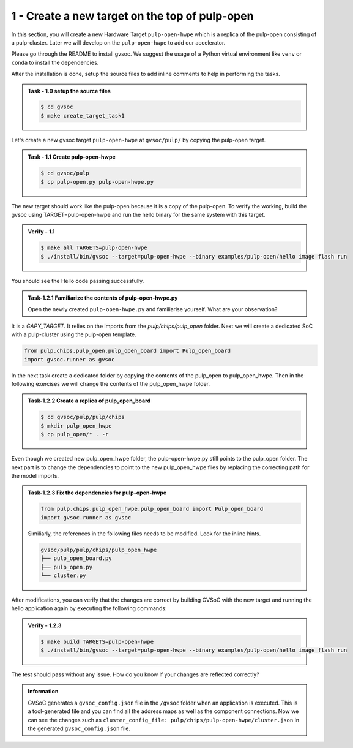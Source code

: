 1 - Create a new target on the top of pulp-open
................................................
In this section, you will create a new Hardware Target ``pulp-open-hwpe`` which is a replica of the pulp-open consisting of a pulp-cluster. Later we will develop on the ``pulp-open-hwpe`` to add our accelerator. 

Please go through the README to install gvsoc. We suggest the usage of a Python virtual environment like ``venv`` or ``conda`` to install the dependencies.

After the installation is done, setup the source files to add inline comments to help in performing the tasks.

.. admonition:: Task - 1.0 setup the source files  
   :class: task

   .. code-block:: bash

      $ cd gvsoc
      $ make create_target_task1

Let's create a new gvsoc target ``pulp-open-hwpe`` at ``gvsoc/pulp/`` by copying the pulp-open target.

.. admonition:: Task - 1.1 Create pulp-open-hwpe 
   :class: task

   .. code-block:: bash

      $ cd gvsoc/pulp
      $ cp pulp-open.py pulp-open-hwpe.py


The new target should work like the pulp-open because it is a copy of the pulp-open. To verify the working, build the gvsoc using TARGET=pulp-open-hwpe and run the hello binary for the same system with this target.

.. admonition:: Verify - 1.1 
   :class: solution
   
   .. code-block:: bash
      
      $ make all TARGETS=pulp-open-hwpe
      $ ./install/bin/gvsoc --target=pulp-open-hwpe --binary examples/pulp-open/hello image flash run

You should see the Hello code passing successfully. 

.. admonition:: Task-1.2.1 Familiarize the contents of pulp-open-hwpe.py
   :class: task
   
   Open the newly created ``pulp-open-hwpe.py`` and familiarise yourself. What are your observation?

It is a `GAPY_TARGET`. It relies on the imports from the `pulp/chips/pulp_open` folder. Next we will create a dedicated SoC with a pulp-cluster using the pulp-open template. 

.. code-block:: python
    
    from pulp.chips.pulp_open.pulp_open_board import Pulp_open_board
    import gvsoc.runner as gvsoc

In the next task create a dedicated folder by copying the contents of the pulp_open to pulp_open_hwpe. Then in the following exercises we will change the contents of the pulp_open_hwpe folder.

.. admonition:: Task-1.2.2 Create a replica of pulp_open_board
   :class: task

   .. code-block:: bash

      $ cd gvsoc/pulp/pulp/chips
      $ mkdir pulp_open_hwpe 
      $ cp pulp_open/* . -r 

Even though we created new pulp_open_hwpe folder, the pulp-open-hwpe.py still points to the pulp_open folder. 
The next part is to change the dependencies to point to the new pulp_open_hwpe files by replacing the correcting path for the model imports. 
 
.. admonition:: Task-1.2.3 Fix the dependencies for pulp-open-hwpe
   :class: task
   
   .. code-block:: python
      
      from pulp.chips.pulp_open_hwpe.pulp_open_board import Pulp_open_board
      import gvsoc.runner as gvsoc

   Similiarly, the references in the following files needs to be modified. Look for the inline hints. 
   
   .. code-block:: text

       gvsoc/pulp/pulp/chips/pulp_open_hwpe
       ├── pulp_open_board.py
       ├── pulp_open.py
       └── cluster.py

After modifications, you can verify that the changes are correct by building GVSoC with the new target
and running the hello application again by executing the following commands:

.. admonition:: Verify - 1.2.3 
   :class: solution
   
   .. code-block:: bash
      
      $ make build TARGETS=pulp-open-hwpe
      $ ./install/bin/gvsoc --target=pulp-open-hwpe --binary examples/pulp-open/hello image flash run

The test should pass without any issue. How do you know if your changes are reflected correctly?

.. admonition:: Information
   :class: explanation
   
   GVSoC generates a ``gvsoc_config.json`` file in the ``/gvsoc`` folder when an application is executed. This is a tool-generated file and you can find all the address maps as well as the component connections. Now we can see the changes such as ``cluster_config_file: pulp/chips/pulp-open-hwpe/cluster.json`` in the generated ``gvsoc_config.json`` file.